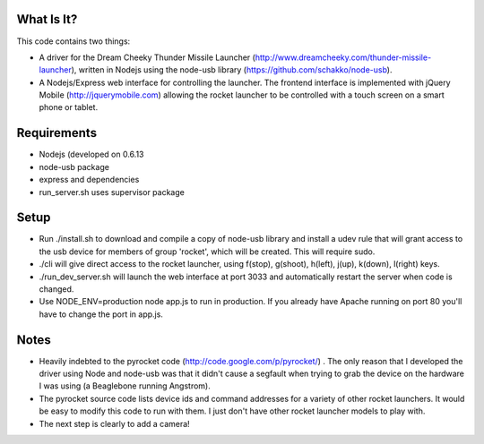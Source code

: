 What Is It?
-----------

This code contains two things:

* A driver for the Dream Cheeky Thunder Missile Launcher
  (http://www.dreamcheeky.com/thunder-missile-launcher), written in Nodejs
  using the node-usb library (https://github.com/schakko/node-usb).
* A Nodejs/Express web interface for controlling the launcher. The frontend
  interface is implemented with jQuery Mobile (http://jquerymobile.com)
  allowing the rocket launcher to be controlled with a touch screen on a smart
  phone or tablet.

Requirements
------------

* Nodejs (developed on 0.6.13
* node-usb package
* express and dependencies
* run_server.sh uses supervisor package

Setup
-----
* Run ./install.sh to download and compile a copy of node-usb library and
  install a udev rule that will grant access to the usb device for members of
  group 'rocket', which will be created. This will require sudo.
* ./cli will give direct access to the rocket launcher, using f(stop),
  g(shoot), h(left), j(up), k(down), l(right) keys.
* ./run_dev_server.sh will launch the web interface at port 3033 and
  automatically restart the server when code is changed.
* Use NODE_ENV=production node app.js to run in production. If you already have
  Apache running on port 80 you'll have to change the port in app.js.

Notes
-----

* Heavily indebted to the pyrocket code (http://code.google.com/p/pyrocket/) . The only reason that I developed the
  driver using Node and node-usb was that it didn't cause a segfault when
  trying to grab the device on the hardware I was using (a Beaglebone running Angstrom). 
* The pyrocket source code lists device ids and command addresses for a variety
  of other rocket launchers. It would be easy to modify this code to run with
  them. I just don't have other rocket launcher models to play with.
* The next step is clearly to add a camera!
